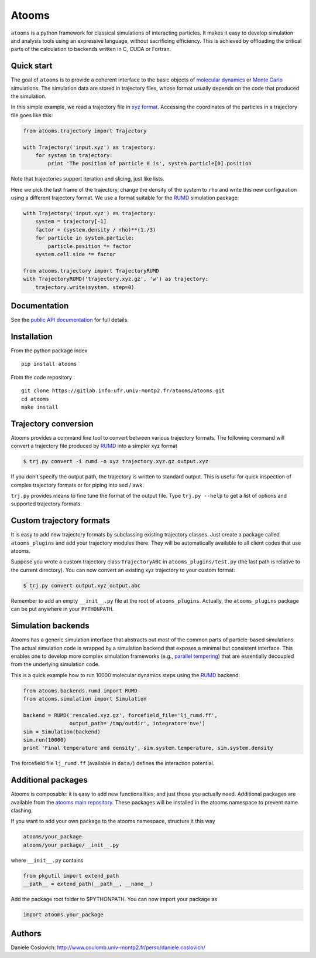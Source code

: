 Atooms
======

``atooms`` is a python framework for classical simulations of
interacting particles. It makes it easy to develop simulation and
analysis tools using an expressive language, without sacrificing
efficiency. This is achieved by offloading the critical parts of the
calculation to backends written in C, CUDA or Fortran.

Quick start
-----------

The goal of ``atooms`` is to provide a coherent interface to the basic
objects of `molecular
dynamics <https://en.wikipedia.org/wiki/Molecular_dynamics>`__ or `Monte
Carlo <https://en.wikipedia.org/wiki/Monte_Carlo_method_in_statistical_physics>`__
simulations. The simulation data are stored in trajectory files, whose
format usually depends on the code that produced the simulation.

In this simple example, we read a trajectory file in `xyz
format <https://en.wikipedia.org/wiki/XYZ_format>`__. Accessing the
coordinates of the particles in a trajectory file goes like this:

.. code:: python

    from atooms.trajectory import Trajectory

    with Trajectory('input.xyz') as trajectory:
        for system in trajectory:
            print 'The position of particle 0 is', system.particle[0].position

Note that trajectories support iteration and slicing, just like lists.

Here we pick the last frame of the trajectory, change the density of the
system to ``rho`` and write this new configuration using a different
trajectory format. We use a format suitable for the
`RUMD <http://rumd.org>`__ simulation package:

.. code:: python

    with Trajectory('input.xyz') as trajectory:
        system = trajectory[-1]
        factor = (system.density / rho)**(1./3)
        for particle in system.particle:
            particle.position *= factor
        system.cell.side *= factor

    from atooms.trajectory import TrajectoryRUMD
    with TrajectoryRUMD('trajectory.xyz.gz', 'w') as trajectory:
        trajectory.write(system, step=0)

Documentation
-------------

See the `public API
documentation <https://www.coulomb.univ-montp2.fr/perso/daniele.coslovich/docs/atooms/>`__
for full details.

Installation
------------

From the python package index

::

    pip install atooms

From the code repository

::

    git clone https://gitlab.info-ufr.univ-montp2.fr/atooms/atooms.git
    cd atooms
    make install

Trajectory conversion
---------------------

Atooms provides a command line tool to convert between various
trajectory formats. The following command will convert a trajectory file
produced by `RUMD <http://rumd.org>`__ into a simpler xyz format

.. code:: bash

    $ trj.py convert -i rumd -o xyz trajectory.xyz.gz output.xyz

If you don't specify the output path, the trajectory is written to
standard output. This is useful for quick inspection of complex
trajectory formats or for piping into sed / awk.

``trj.py`` provides means to fine tune the format of the output file.
Type ``trj.py --help`` to get a list of options and supported trajectory
formats.

Custom trajectory formats
-------------------------

It is easy to add new trajectory formats by subclassing existing
trajectory classes. Just create a package called ``atooms_plugins`` and
add your trajectory modules there. They will be automatically available
to all client codes that use atooms.

Suppose you wrote a custom trajectory class ``TrajectoryABC`` in
``atooms_plugins/test.py`` (the last path is relative to the current
directory). You can now convert an existing xyz trajectory to your
custom format:

.. code:: bash

    $ trj.py convert output.xyz output.abc

Remember to add an empty ``__init__.py`` file at the root of
``atooms_plugins``. Actually, the ``atooms_plugins`` package can be put
anywhere in your ``PYTHONPATH``.

Simulation backends
-------------------

Atooms has a generic simulation interface that abstracts out most of the
common parts of particle-based simulations. The actual simulation code
is wrapped by a simulation backend that exposes a minimal but consistent
interface. This enables one to develop more complex simulation
frameworks (e.g., `parallel
tempering <https://gitlab.info-ufr.univ-montp2.fr/atooms/parallel_tempering>`__)
that are essentially decoupled from the underlying simulation code.

This is a quick example how to run 10000 molecular dynamics steps using
the `RUMD <http://rumd.org>`__ backend:

.. code:: python

    from atooms.backends.rumd import RUMD
    from atooms.simulation import Simulation

    backend = RUMD('rescaled.xyz.gz', forcefield_file='lj_rumd.ff', 
                   output_path='/tmp/outdir', integrator='nve')
    sim = Simulation(backend)
    sim.run(10000)
    print 'Final temperature and density', sim.system.temperature, sim.system.density

The forcefield file ``lj_rumd.ff`` (available in ``data/``) defines the
interaction potential.

Additional packages
-------------------

Atooms is composable: it is easy to add new functionalities, and just
those you actually need. Additional packages are available from the
`atooms main
repository <https://gitlab.info-ufr.univ-montp2.fr/atooms>`__. These
packages will be installed in the atooms namespace to prevent name
clashing.

If you want to add your own package to the atooms namespace, structure
it this way

.. code:: bash

    atooms/your_package
    atooms/your_package/__init__.py

where ``__init__.py`` contains

.. code:: python

    from pkgutil import extend_path
    __path__ = extend_path(__path__, __name__)

Add the package root folder to $PYTHONPATH. You can now import your
package as

.. code:: python

    import atooms.your_package

Authors
-------

Daniele Coslovich:
http://www.coulomb.univ-montp2.fr/perso/daniele.coslovich/


